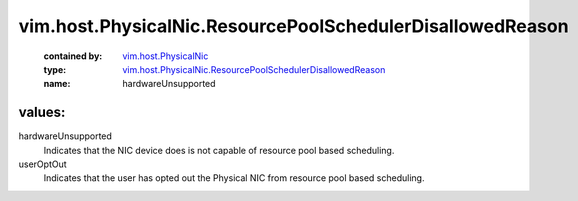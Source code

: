 .. _vim.host.PhysicalNic: ../../../vim/host/PhysicalNic.rst

.. _vim.host.PhysicalNic.ResourcePoolSchedulerDisallowedReason: ../../../vim/host/PhysicalNic/ResourcePoolSchedulerDisallowedReason.rst

vim.host.PhysicalNic.ResourcePoolSchedulerDisallowedReason
==========================================================
  :contained by: `vim.host.PhysicalNic`_

  :type: `vim.host.PhysicalNic.ResourcePoolSchedulerDisallowedReason`_

  :name: hardwareUnsupported

values:
--------

hardwareUnsupported
   Indicates that the NIC device does is not capable of resource pool based scheduling.

userOptOut
   Indicates that the user has opted out the Physical NIC from resource pool based scheduling.
